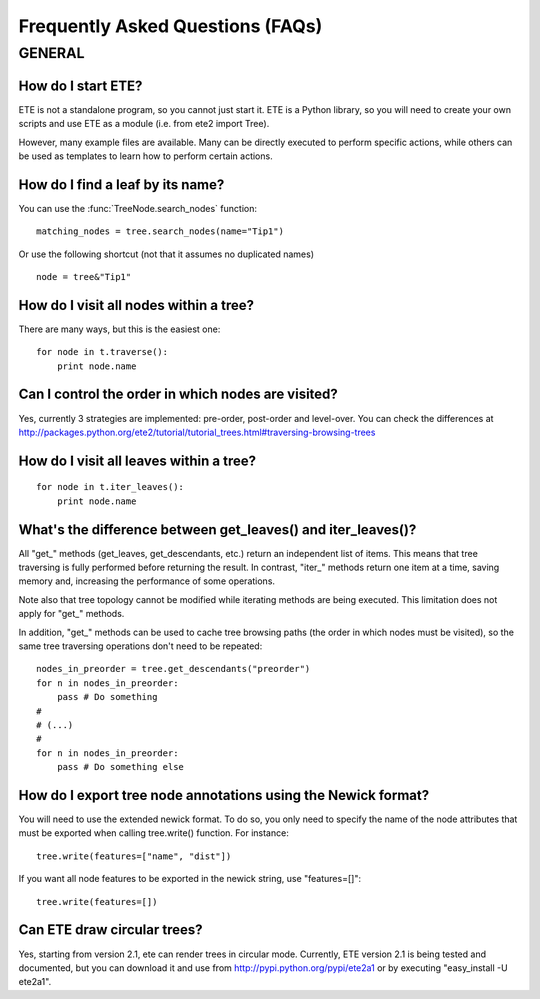 Frequently Asked Questions (FAQs)
**********************************

GENERAL
============

How do I start ETE?
-----------------------------------------------------------------

ETE is not a standalone program, so you cannot just start it. ETE is a
Python library, so you will need to create your own scripts and use
ETE as a module (i.e. from ete2 import Tree).

However, many example files are available. Many can be directly
executed to perform specific actions, while others can be used as
templates to learn how to perform certain actions.

How do I find a leaf by its name?
-----------------------------------------------------------------
You can use the :func:`TreeNode.search_nodes` function: 

:: 
  
  matching_nodes = tree.search_nodes(name="Tip1")
  
Or use the following shortcut (not that it assumes no duplicated
names)

:: 

  node = tree&"Tip1"

How do I visit all nodes within a tree?
-----------------------------------------------------------------

There are many ways, but this is the easiest one:

:: 

  for node in t.traverse():
      print node.name

Can I control the order in which nodes are visited?
-----------------------------------------------------------------

Yes, currently 3 strategies are implemented: pre-order, post-order and
level-over. You can check the differences at
http://packages.python.org/ete2/tutorial/tutorial_trees.html#traversing-browsing-trees
      

How do I visit all leaves within a tree?
-----------------------------------------------------------------
:: 

  for node in t.iter_leaves():
      print node.name


What's the difference between **get_leaves()** and **iter_leaves()**?
-----------------------------------------------------------------------

All "get_" methods (get_leaves, get_descendants, etc.) return an
independent list of items. This means that tree traversing is fully
performed before returning the result.  In contrast, "iter_" methods
return one item at a time, saving memory and, increasing the
performance of some operations.

Note also that tree topology cannot be modified while iterating
methods are being executed. This limitation does not apply for "get_"
methods.

In addition, "get_" methods can be used to cache tree browsing paths
(the order in which nodes must be visited), so the same tree
traversing operations don't need to be repeated:

::

  nodes_in_preorder = tree.get_descendants("preorder")
  for n in nodes_in_preorder:
      pass # Do something
  #
  # (...)
  #
  for n in nodes_in_preorder:
      pass # Do something else
  



How do I export tree node annotations using the Newick format?
---------------------------------------------------------------

You will need to use the extended newick format. To do so, you only
need to specify the name of the node attributes that must be exported
when calling tree.write() function. For instance:

::

   tree.write(features=["name", "dist"])

If you want all node features to be exported in the newick string, use
"features=[]":

::

   tree.write(features=[])


Can ETE draw circular trees?
----------------------------------

Yes, starting from version 2.1, ete can render trees in circular
mode. Currently, ETE version 2.1 is being tested and documented, but
you can download it and use from http://pypi.python.org/pypi/ete2a1 or
by executing "easy_install -U ete2a1".

